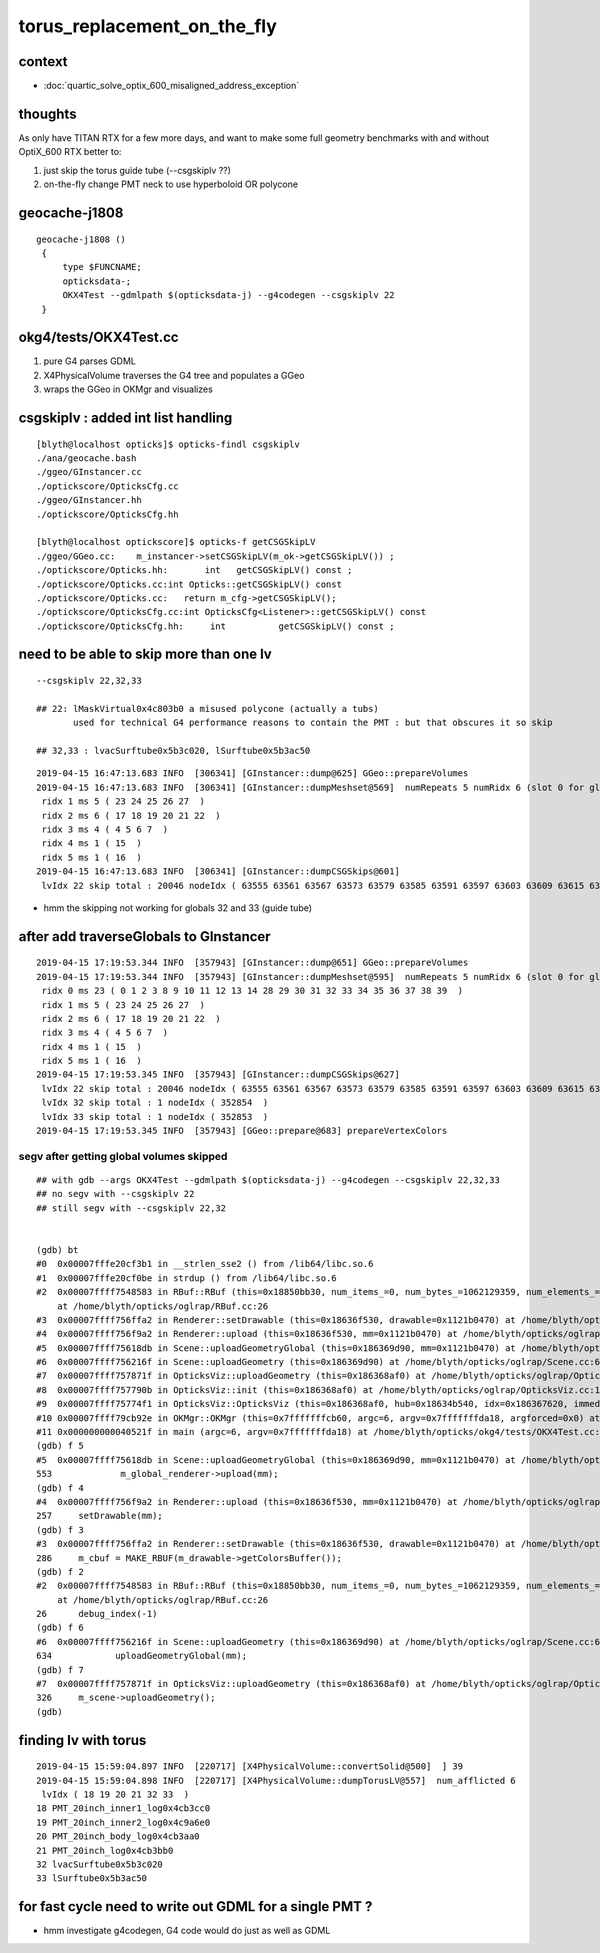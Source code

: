 torus_replacement_on_the_fly
=============================

context
---------

* :doc:`quartic_solve_optix_600_misaligned_address_exception`


thoughts
-----------

As only have TITAN RTX for a few more days, and want to 
make some full geometry benchmarks with and without OptiX_600 
RTX better to:

1. just skip the torus guide tube (--csgskiplv ??)
2. on-the-fly change PMT neck to use hyperboloid OR polycone


geocache-j1808 
-----------------

:: 

   geocache-j1808 () 
    { 
        type $FUNCNAME;
        opticksdata-;
        OKX4Test --gdmlpath $(opticksdata-j) --g4codegen --csgskiplv 22
    }


okg4/tests/OKX4Test.cc
-------------------------

1. pure G4 parses GDML
2. X4PhysicalVolume traverses the G4 tree and populates a GGeo 
3. wraps the GGeo in OKMgr and visualizes


csgskiplv : added int list handling  
-----------------------------------------

::

    [blyth@localhost opticks]$ opticks-findl csgskiplv
    ./ana/geocache.bash
    ./ggeo/GInstancer.cc
    ./optickscore/OpticksCfg.cc
    ./ggeo/GInstancer.hh
    ./optickscore/OpticksCfg.hh

    [blyth@localhost optickscore]$ opticks-f getCSGSkipLV
    ./ggeo/GGeo.cc:    m_instancer->setCSGSkipLV(m_ok->getCSGSkipLV()) ;  
    ./optickscore/Opticks.hh:       int   getCSGSkipLV() const ;
    ./optickscore/Opticks.cc:int Opticks::getCSGSkipLV() const 
    ./optickscore/Opticks.cc:   return m_cfg->getCSGSkipLV();
    ./optickscore/OpticksCfg.cc:int OpticksCfg<Listener>::getCSGSkipLV() const 
    ./optickscore/OpticksCfg.hh:     int          getCSGSkipLV() const ;  


need to be able to skip more than one lv
--------------------------------------------

::

    --csgskiplv 22,32,33

    ## 22: lMaskVirtual0x4c803b0 a misused polycone (actually a tubs) 
           used for technical G4 performance reasons to contain the PMT : but that obscures it so skip

    ## 32,33 : lvacSurftube0x5b3c020, lSurftube0x5b3ac50


::

    2019-04-15 16:47:13.683 INFO  [306341] [GInstancer::dump@625] GGeo::prepareVolumes
    2019-04-15 16:47:13.683 INFO  [306341] [GInstancer::dumpMeshset@569]  numRepeats 5 numRidx 6 (slot 0 for global non-instanced) 
     ridx 1 ms 5 ( 23 24 25 26 27  ) 
     ridx 2 ms 6 ( 17 18 19 20 21 22  ) 
     ridx 3 ms 4 ( 4 5 6 7  ) 
     ridx 4 ms 1 ( 15  ) 
     ridx 5 ms 1 ( 16  ) 
    2019-04-15 16:47:13.683 INFO  [306341] [GInstancer::dumpCSGSkips@601] 
     lvIdx 22 skip total : 20046 nodeIdx ( 63555 63561 63567 63573 63579 63585 63591 63597 63603 63609 63615 63621 63627 63633 63639 63645 63651 63657 63663 63669  ...  ) 


* hmm the skipping not working for globals 32 and 33 (guide tube)


after add traverseGlobals to GInstancer
---------------------------------------------

::

    2019-04-15 17:19:53.344 INFO  [357943] [GInstancer::dump@651] GGeo::prepareVolumes
    2019-04-15 17:19:53.344 INFO  [357943] [GInstancer::dumpMeshset@595]  numRepeats 5 numRidx 6 (slot 0 for global non-instanced) 
     ridx 0 ms 23 ( 0 1 2 3 8 9 10 11 12 13 14 28 29 30 31 32 33 34 35 36 37 38 39  ) 
     ridx 1 ms 5 ( 23 24 25 26 27  ) 
     ridx 2 ms 6 ( 17 18 19 20 21 22  ) 
     ridx 3 ms 4 ( 4 5 6 7  ) 
     ridx 4 ms 1 ( 15  ) 
     ridx 5 ms 1 ( 16  ) 
    2019-04-15 17:19:53.345 INFO  [357943] [GInstancer::dumpCSGSkips@627] 
     lvIdx 22 skip total : 20046 nodeIdx ( 63555 63561 63567 63573 63579 63585 63591 63597 63603 63609 63615 63621 63627 63633 63639 63645 63651 63657 63663 63669  ...  ) 
     lvIdx 32 skip total : 1 nodeIdx ( 352854  ) 
     lvIdx 33 skip total : 1 nodeIdx ( 352853  ) 
    2019-04-15 17:19:53.345 INFO  [357943] [GGeo::prepare@683] prepareVertexColors


segv after getting global volumes skipped
~~~~~~~~~~~~~~~~~~~~~~~~~~~~~~~~~~~~~~~~~~~~~

::

    ## with gdb --args OKX4Test --gdmlpath $(opticksdata-j) --g4codegen --csgskiplv 22,32,33   
    ## no segv with --csgskiplv 22
    ## still segv with --csgskiplv 22,32
    
 
    (gdb) bt
    #0  0x00007fffe20cf3b1 in __strlen_sse2 () from /lib64/libc.so.6
    #1  0x00007fffe20cf0be in strdup () from /lib64/libc.so.6
    #2  0x00007ffff7548583 in RBuf::RBuf (this=0x18850bb30, num_items_=0, num_bytes_=1062129359, num_elements_=1057458056, ptr_=0x3f4ececf3f078788, name_=0x3f7afafb3f4ececf <Address 0x3f7afafb3f4ececf out of bounds>)
        at /home/blyth/opticks/oglrap/RBuf.cc:26
    #3  0x00007ffff756ffa2 in Renderer::setDrawable (this=0x18636f530, drawable=0x1121b0470) at /home/blyth/opticks/oglrap/Renderer.cc:286
    #4  0x00007ffff756f9a2 in Renderer::upload (this=0x18636f530, mm=0x1121b0470) at /home/blyth/opticks/oglrap/Renderer.cc:257
    #5  0x00007ffff75618db in Scene::uploadGeometryGlobal (this=0x186369d90, mm=0x1121b0470) at /home/blyth/opticks/oglrap/Scene.cc:553
    #6  0x00007ffff756216f in Scene::uploadGeometry (this=0x186369d90) at /home/blyth/opticks/oglrap/Scene.cc:634
    #7  0x00007ffff757871f in OpticksViz::uploadGeometry (this=0x186368af0) at /home/blyth/opticks/oglrap/OpticksViz.cc:326
    #8  0x00007ffff757790b in OpticksViz::init (this=0x186368af0) at /home/blyth/opticks/oglrap/OpticksViz.cc:141
    #9  0x00007ffff75774f1 in OpticksViz::OpticksViz (this=0x186368af0, hub=0x18634b540, idx=0x186367620, immediate=true) at /home/blyth/opticks/oglrap/OpticksViz.cc:98
    #10 0x00007ffff79cb92e in OKMgr::OKMgr (this=0x7fffffffcb60, argc=6, argv=0x7fffffffda18, argforced=0x0) at /home/blyth/opticks/ok/OKMgr.cc:49
    #11 0x000000000040521f in main (argc=6, argv=0x7fffffffda18) at /home/blyth/opticks/okg4/tests/OKX4Test.cc:121
    (gdb) f 5
    #5  0x00007ffff75618db in Scene::uploadGeometryGlobal (this=0x186369d90, mm=0x1121b0470) at /home/blyth/opticks/oglrap/Scene.cc:553
    553             m_global_renderer->upload(mm);  
    (gdb) f 4
    #4  0x00007ffff756f9a2 in Renderer::upload (this=0x18636f530, mm=0x1121b0470) at /home/blyth/opticks/oglrap/Renderer.cc:257
    257     setDrawable(mm);
    (gdb) f 3
    #3  0x00007ffff756ffa2 in Renderer::setDrawable (this=0x18636f530, drawable=0x1121b0470) at /home/blyth/opticks/oglrap/Renderer.cc:286
    286     m_cbuf = MAKE_RBUF(m_drawable->getColorsBuffer());
    (gdb) f 2
    #2  0x00007ffff7548583 in RBuf::RBuf (this=0x18850bb30, num_items_=0, num_bytes_=1062129359, num_elements_=1057458056, ptr_=0x3f4ececf3f078788, name_=0x3f7afafb3f4ececf <Address 0x3f7afafb3f4ececf out of bounds>)
        at /home/blyth/opticks/oglrap/RBuf.cc:26
    26      debug_index(-1)
    (gdb) f 6
    #6  0x00007ffff756216f in Scene::uploadGeometry (this=0x186369d90) at /home/blyth/opticks/oglrap/Scene.cc:634
    634            uploadGeometryGlobal(mm);
    (gdb) f 7
    #7  0x00007ffff757871f in OpticksViz::uploadGeometry (this=0x186368af0) at /home/blyth/opticks/oglrap/OpticksViz.cc:326
    326     m_scene->uploadGeometry();
    (gdb) 





finding lv with torus 
-----------------------

::

    2019-04-15 15:59:04.897 INFO  [220717] [X4PhysicalVolume::convertSolid@500]  ] 39
    2019-04-15 15:59:04.898 INFO  [220717] [X4PhysicalVolume::dumpTorusLV@557]  num_afflicted 6
     lvIdx ( 18 19 20 21 32 33  ) 
    18 PMT_20inch_inner1_log0x4cb3cc0
    19 PMT_20inch_inner2_log0x4c9a6e0
    20 PMT_20inch_body_log0x4cb3aa0
    21 PMT_20inch_log0x4cb3bb0
    32 lvacSurftube0x5b3c020
    33 lSurftube0x5b3ac50


for fast cycle need to write out GDML for a single PMT ? 
----------------------------------------------------------

* hmm investigate g4codegen, G4 code would do just as well as GDML





